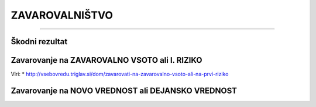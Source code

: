 ===============
ZAVAROVALNIŠTVO
===============
===============


Škodni rezultat
***************

.. glossary::

    Škodni rezultat
        Razlike med vplačanimi premijami in izplačanimi škodami.
        Običajno zavarovalnice zahtevajo škodni rezultat za 3 leta za nazaj

    Vplačane premije
        Znesek, ki ga je zavarovanec plačal zavarovalnicam

    Izplačane škode
        Znesek, ki ga je zavarovalnica izplačala zavarovancu na osnovi škodnih dogodkov



Zavarovanje na ZAVAROVALNO VSOTO ali I. RIZIKO
**********************************************

.. glossary::

    Zavarovanje na zavarovalno vsoto
        Smiselno, ko je pričakovana škoda v višini celotne vrednosti zavarovane nepremičnine. Npr. poplave ali požar.
        Poenostavljeno povedano – če je (gradbena) vrednost hiše 300.000 EUR, mora tej vrednosti ustrezati tudi
        zavarovalna vsota.
        V tem primeru pazi na podzavarovanje.

    Zavarovanje na I. Riziko
        Smiselno, ko se pričakuje škodo, ki je manjša od nabavne vrednosti nepremičnine. Npr. steklo, strojelomi.

    Podzavarovanje v primeru zavarovanja na zavarovalno vsoto
        V primeru škode bo zavarovalnica najprej ugotavljala, če je razmerje med zavarovalno vsoto in vrednostjo
        nepremičnine ustrezno. Če je zavarovalna vsota nižja od vrednosti nepremičnine, govorimo o podzavarovanju.
        Če se bo izkazalo, da je na primer zavarovalna vsota 10 % nižja od vrednosti nepremičnine,
        bo zavarovalnica posledično izplačala samo 90% ocenjene škode. Če pa je zavarovalna vsota določena pravilno,
        bo zavarovalnica plačala dejansko ugotovljeno škodo, vendar največ do višine zavarovalne vsote."


Viri:
* http://vsebovredu.triglav.si/dom/zavarovati-na-zavarovalno-vsoto-ali-na-prvi-riziko


Zavarovanje na NOVO VREDNOST ali DEJANSKO VREDNOST
**************************************************

.. glossary::

    Zavarovanje na NOVO VREDNOST
        Upošteva se vrednost nove nepremičnine v času škode.

    Zavarovanje na DEJANSKO VREDNOST
        Upošteva se vrednost nepremičine z odbitkom amortizacije.
